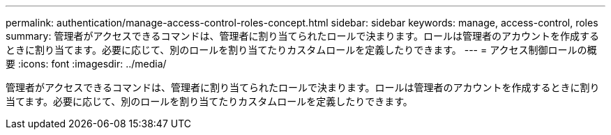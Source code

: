 ---
permalink: authentication/manage-access-control-roles-concept.html 
sidebar: sidebar 
keywords: manage, access-control, roles 
summary: 管理者がアクセスできるコマンドは、管理者に割り当てられたロールで決まります。ロールは管理者のアカウントを作成するときに割り当てます。必要に応じて、別のロールを割り当てたりカスタムロールを定義したりできます。 
---
= アクセス制御ロールの概要
:icons: font
:imagesdir: ../media/


[role="lead"]
管理者がアクセスできるコマンドは、管理者に割り当てられたロールで決まります。ロールは管理者のアカウントを作成するときに割り当てます。必要に応じて、別のロールを割り当てたりカスタムロールを定義したりできます。
